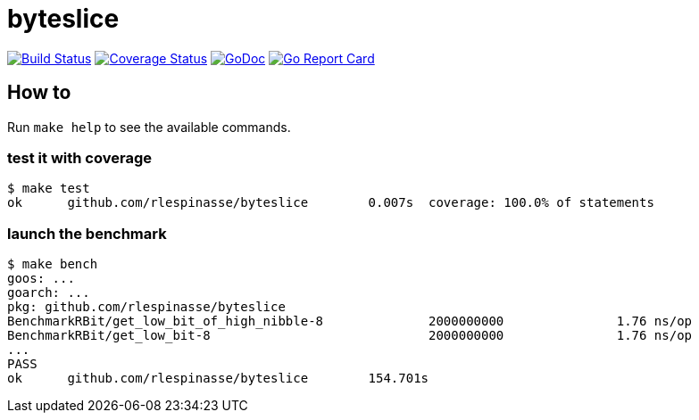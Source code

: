 = byteslice

image:https://travis-ci.org/rlespinasse/byteslice.svg?branch=v0["Build Status", link="https://travis-ci.org/rlespinasse/byteslice"]
image:https://coveralls.io/repos/github/rlespinasse/byteslice/badge.svg?branch=v0["Coverage Status", link="https://coveralls.io/github/rlespinasse/byteslice?branch=v0"]
image:https://godoc.org/github.com/rlespinasse/byteslice?status.svg["GoDoc", link="https://godoc.org/github.com/rlespinasse/byteslice"]
image:https://goreportcard.com/badge/github.com/rlespinasse/byteslice["Go Report Card", link="https://goreportcard.com/report/github.com/rlespinasse/byteslice"]

== How to

Run `make help` to see the available commands.

=== test it with coverage

[source,shell]
-----
$ make test
ok  	github.com/rlespinasse/byteslice	0.007s	coverage: 100.0% of statements
-----

=== launch the benchmark

[source,shell]
-----
$ make bench
goos: ...
goarch: ...
pkg: github.com/rlespinasse/byteslice
BenchmarkRBit/get_low_bit_of_high_nibble-8              2000000000               1.76 ns/op
BenchmarkRBit/get_low_bit-8                             2000000000               1.76 ns/op
...
PASS
ok      github.com/rlespinasse/byteslice        154.701s
-----
